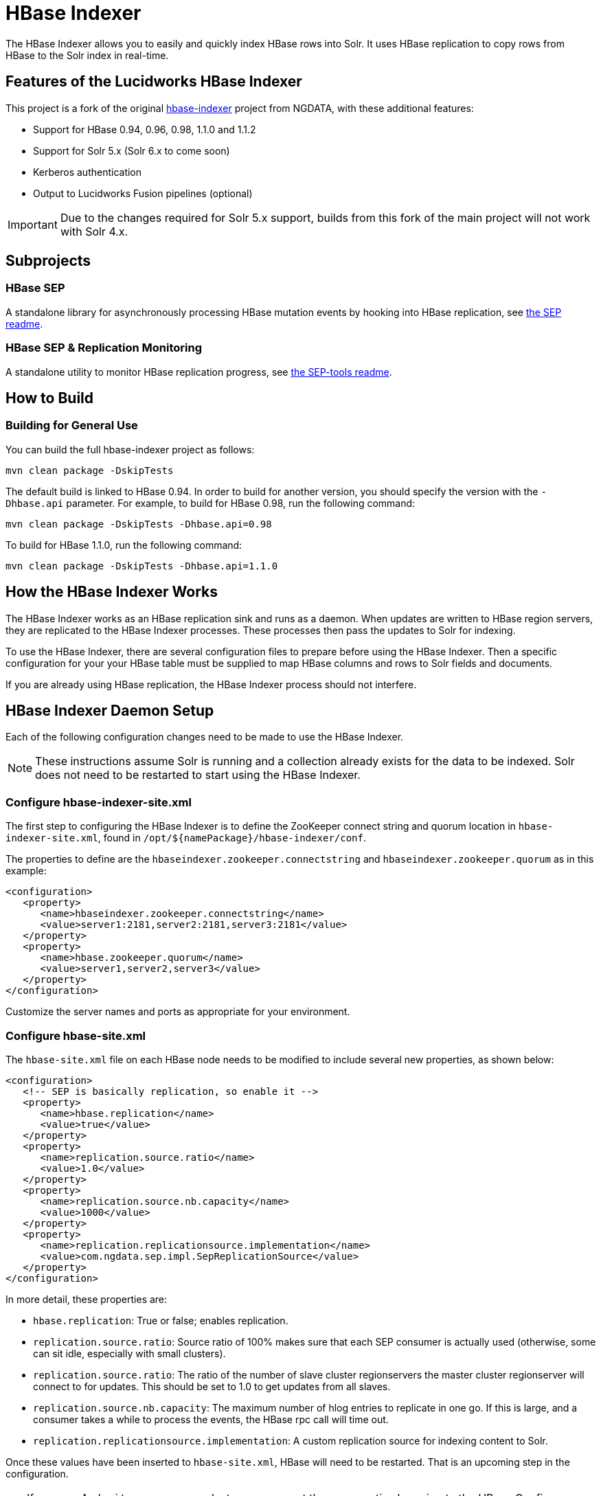 :connectorVersion: 2.2.2

= HBase Indexer
// tag::hbase-indexer[]

// tag::features-hbase[]
The HBase Indexer allows you to easily and quickly index HBase rows into Solr. It uses HBase replication to copy rows from HBase to the Solr index in real-time.

// Usage documentation can be found on the hbase-indexer Wiki - http://github.com/NGDATA/hbase-indexer/wiki.

== Features of the Lucidworks HBase Indexer

This project is a fork of the original http://github.com/NGDATA/hbase-indexer[hbase-indexer] project from NGDATA, with these additional features:

* Support for HBase 0.94, 0.96, 0.98, 1.1.0 and 1.1.2
* Support for Solr 5.x (Solr 6.x to come soon)
* Kerberos authentication
* Output to Lucidworks Fusion pipelines (optional)

IMPORTANT: Due to the changes required for Solr 5.x support, builds from this fork of the main project will not work with Solr 4.x.

// end::features-hbase[]
// tag::subprojects-hbase[]
== Subprojects

=== HBase SEP

A standalone library for asynchronously processing HBase mutation events by hooking into HBase replication, see https://github.com/lucidworks/hbase-indexer/blob/master/hbase-sep/README.md[the SEP readme].

=== HBase SEP & Replication Monitoring

A standalone utility to monitor HBase replication progress, see https://github.com/lucidworks/hbase-indexer/blob/master/hbase-sep/hbase-sep-tools/README.md[the SEP-tools readme].

//end::subprojects-hbase[]
// tag::build-hbase[]
== How to Build

=== Building for General Use

You can build the full hbase-indexer project as follows:

   mvn clean package -DskipTests

The default build is linked to HBase 0.94. In order to build for another version, you should specify the version with the `-Dhbase.api` parameter. For example, to build for HBase 0.98, run the following command:

   mvn clean package -DskipTests -Dhbase.api=0.98

To build for HBase 1.1.0, run the following command:

   mvn clean package -DskipTests -Dhbase.api=1.1.0

// === Building Hortonworks Version
//
// In order to build the full hbase-indexer project with a specific version of Hortonworks.
//
//   mvn clean package -Pdist -DskipTests -Dhbase.api=1.1.2 -Dhdp.version=".2.4.2.0-258"
// The profile 1.1.2 can only be used with the hdp version suffix (`-Dhdp.version`).
// end::build-hbase][]

// tag::use-hbase-indexer[]
// tag::how-it-works[]
== How the HBase Indexer Works

The HBase Indexer works as an HBase replication sink and runs as a daemon. When updates are written to HBase region servers, they are replicated to the HBase Indexer processes. These processes then pass the updates to Solr for indexing.

To use the HBase Indexer, there are several configuration files to prepare before using the HBase Indexer. Then a specific configuration for your your HBase table must be supplied to map HBase columns and rows to Solr fields and documents.

If you are already using HBase replication, the HBase Indexer process should not interfere.
// end::how-itworks[]

// tag::configure-daemon[]
== HBase Indexer Daemon Setup
Each of the following configuration changes need to be made to use the HBase Indexer.

NOTE: These instructions assume Solr is running and a collection already exists for the data to be indexed. Solr does not need to be restarted to start using the HBase Indexer.

=== Configure hbase-indexer-site.xml

The first step to configuring the HBase Indexer is to define the ZooKeeper connect string and quorum location in `hbase-indexer-site.xml`, found in `/opt/${namePackage}/hbase-indexer/conf`.

The properties to define are the `hbaseindexer.zookeeper.connectstring` and `hbaseindexer.zookeeper.quorum` as in this example:

[source,xml]
<configuration>
   <property>
      <name>hbaseindexer.zookeeper.connectstring</name>
      <value>server1:2181,server2:2181,server3:2181</value>
   </property>
   <property>
      <name>hbase.zookeeper.quorum</name>
      <value>server1,server2,server3</value>
   </property>
</configuration>

Customize the server names and ports as appropriate for your environment.

=== Configure hbase-site.xml

The `hbase-site.xml` file on each HBase node needs to be modified to include several new properties, as shown below:

[source,xml]
<configuration>
   <!-- SEP is basically replication, so enable it -->
   <property>
      <name>hbase.replication</name>
      <value>true</value>
   </property>
   <property>
      <name>replication.source.ratio</name>
      <value>1.0</value>
   </property>
   <property>
      <name>replication.source.nb.capacity</name>
      <value>1000</value>
   </property>
   <property>
      <name>replication.replicationsource.implementation</name>
      <value>com.ngdata.sep.impl.SepReplicationSource</value>
   </property>
</configuration>

In more detail, these properties are:

* `hbase.replication`: True or false; enables replication.
* `replication.source.ratio`: Source ratio of 100% makes sure that each SEP consumer is actually used (otherwise, some can sit idle, especially with small clusters).
* `replication.source.ratio`: The ratio of the number of slave cluster regionservers the master cluster regionserver will connect to for updates. This should be set to 1.0 to get updates from all slaves.
* `replication.source.nb.capacity`: The maximum number of hlog entries to replicate in one go. If this is large, and a consumer takes a while to process the events, the HBase rpc call will time out.
* `replication.replicationsource.implementation`: A custom replication source for indexing content to Solr.

Once these values have been inserted to `hbase-site.xml`, HBase will need to be restarted. That is an upcoming step in the configuration.

TIP: If you use Ambari to manage your cluster, you can set these properties by going to the HBase Configs screen at Ambari -> Configs -> Advanced tab -> Custom hbase-site.

=== Copy hbase-site.xml to HBase Indexer
Once you have added the new properties to `hbase-site.xml`, copy it to the hbase-indexer `conf` directory. In many cases, this is from `/etc/hbase/conf` to `hbase-indexer/conf`.

Copying this file ensures all of the parameters configured for HBase (such as settings for Kerberos and ZooKeeper) are available to the HBase Indexer.

=== Copy JAR Files

The SEP replication being used by HBase Indexer requires 4 .jar files to be copied from the HBase Indexer distribution to each HBase node.

These .jar files can be found in the `hbase-indexer/lib` directory.

They need to be copied to the `$HBASE_HOME/lib` directory on each node running HBase. These files are:

* `hbase-sep-api-{connectorVersion}.jar`
* `hbase-sep-impl-{connectorVersion}.jar`
* `hbase-sep-impl-common-{connectorVersion}.jar`
* `hbase-sep-tools-{connectorVersion}.jar`

=== Enable Kerberos Support
If you want to index content to a Solr cluster that has been secured with Kerberos for internode communication, you will need to apply additional configuration.

A JAAS file configures the authentication properties, and will include a section for a service principal and keytab file for a user who has access to both HBase and Solr. This user should be a different user than the service principal that Solr is using for internode communication.

==== Kerberos Parameters
To configure HBase Indexer to be able to write to Kerberized Solr, you will modify the `hbase-indexer` script found in `/opt/${namePackage}/hbase-indexer/bin`.

Find the section where two of the properties are commented out by default:

[source]
#HBASE_INDEXER_OPTS="$HBASE_INDEXER_OPTS -Dlww.jaas.file="
#HBASE_INDEXER_OPTS="$HBASE_INDEXER_OPTS -Dlww.jaas.appname="

Uncomment those properties to supply the correct values (explained below), and then add another property:

[source]
HBASE_INDEXER_OPTS="$HBASE_INDEXER_OPTS -Djava.security.auth.login.config="

The three together should look similar to this:

[source]
HBASE_INDEXER_OPTS="$HBASE_INDEXER_OPTS -Dlww.jaas.file="
HBASE_INDEXER_OPTS="$HBASE_INDEXER_OPTS -Djava.security.auth.login.config="
HBASE_INDEXER_OPTS="$HBASE_INDEXER_OPTS -Dlww.jaas.appname="

Remove the `#` to uncomment existing lines, and supply values for each property:

`-Dlww.jaas.file`::
The full path to a JAAS configuration file that includes a section to define the keytab location and service principal that will be used to run the HBase Indexer. This user must have access to both HBase and Solr, but should be a different user.

`-Djava.security.auth.login.config`::
The path to the JAAS file which includes a section for the HBase user. This can be the same file that contains the definitions for the HBase Indexer user, but must be defined separately.

`-Dlww.jaas.appname`::
The name of the section in the JAAS file that includes the service principal and keytab location for the user who will run the HBase Indexer, as shown below. If this is not defined, a default of "Client" will be used.

==== Sample JAAS File

Here is a sample JAAS file, and the areas that must be changed for your environment:

[source]
Client { --<1>
  com.sun.security.auth.module.Krb5LoginModule required
  useKeyTab=true
  keyTab="/data/hbase.keytab" --<2>
  storeKey=true
  useTicketCache=false
  debug=true
  principal="hbase@SOLRSERVER.COM"; --<3>
};
SolrClient { --<4>
  com.sun.security.auth.module.Krb5LoginModule required
  useKeyTab=true
  keyTab="/data/solr-indexer.keytab" --<5>
  storeKey=true
  useTicketCache=false
  debug=true
  principal="solr-indexer@SOLRSERVER.COM"; --<6>
};

<1> The name of the section of the JAAS file for the HBase user. This first section named "Client" should contain the proper credentials for HBase and ZooKeeper.
<2> The path to the keyTab file for the HBase user. The user running the HBase Indexer must have access to this file.
<3> The service principal name for the HBase user.
<4> The name of the section for the user who will run the HBase Indexer. This second section is named "SolrClient" and should contain the proper credentials for the user who will run the HBase Indexer. This section name will be used with the `-Dlww.jaas.appname` parameter as described earlier.
<5> The path to the keyTab file for the Solr user. The user running the HBase Indexer must have access to this file.
<6> The service principal name. This should be a different principal than the one used for Solr, but must have access to both Solr and HBase.

=== Restart HBase

Once each of the above changes have been made, restart HBase on all nodes.

=== Start the HBase Indexer Daemon

When configuration is complete and HBase has been restarted, you can start the HBase Indexer daemon.

From `hbase-indexer/bin`, run:

   hbase-indexer server &

The `&` portion of this command will run the server in the background. If you would like to run it in the foreground, omit the `&` part of the above example.

At this point the HBase Indexer daemon is running, you are ready to configure an indexer to start indexing content.
// end::configure-daemon[]

// tag::stream-data-indexer[]
== Stream Data from HBase Indexer to Solr

Once the HBase configuration files have been updated, HBase has been restarted on all nodes, and the daemon started, the next step is to create an indexer to stream data from a specific HBase table to Solr.

IMPORTANT: The HBase table that will be indexed must have the `REPLICATION_SCOPE` set to "1".

If you are not familiar with HBase, the https://github.com/NGDATA/hbase-indexer/wiki/Tutorial[HBase Indexer tutorial] provides a good introduction to creating a simple table and indexing it to Solr.

=== Add an Indexer

In order to process HBase events, an indexer must be created.

First you need to create an indexer configuration file, which is a simple XML file to tell the HBase Indexer how to map HBase columns to Solr fields, For example:

[source,xml]
<?xml version="1.0"?>
<indexer table="indexdemo-user">
   <field name="firstname_s" value="info:firstname"/>
   <field name="lastname_s" value="info:lastname"/>
   <field name="age_i" value="info:age" type="int"/>
</indexer>

Note that this defines the Solr field name, then the HBase column, and optionally, the field type. The `indexer-table` value must also reflect the name of the table you intend to index.

More details on the indexer configuration options are available from https://github.com/NGDATA/hbase-indexer/wiki/Indexer-configuration.

=== Start an Indexer Process

Once we have an indexer configuration file, we can then start the indexer itself with the `add-indexer` command.

This command takes several properties, as in this example:

[source,bash,subs="verbatim,attributes"]
----
./hbase-indexer add-indexer \ -- <1>
  -n myindexer \ -- <2>
  -c indexer-conf.xml \ -- <3>
  -cp solr.zk=server1:3181,server2:3181,server3:3181/solr \ -- <4>
  -cp solr.collection=myCollection -- <5>
  -z server1:3181,server2:3181,server3:3181 -- <6>
----

<1> The `hbase-indexer` script is found in `/opt/${namePackage}/hbase-indexer/bin` directory. The `add-indexer` command adds the indexer to the running hbase-indexer daemon.
<2> The `-n` property provides a name for the indexer.
<3> The `-c` property defines the location of the indexer configuration file. Provide the path as well as the filename if you are launching the
<4> The `-cp` property allows you to provide a key-value pair. In this case, we use the `solr.zk` property to define the location of the ZooKeeper ensemble used with Solr. The ZooKeeper connect string should include `/solr` as the znode path.
<5> Another `-cp` key-value pair, which defines the `solr.collection` property with a value of a collection name in Solr that the documents should be indexed to. This collection must exist prior to running the indexer.
<6> The `-z` property defines the location of the ZooKeeper ensemble used with HBase. This may be the same as was defined in item (4) above, but needs to be additionally defined.

More details on the options for `add-indexer` are available from https://github.com/NGDATA/hbase-indexer/wiki/CLI-tools.
// end::stream-data-indexer[]
// end::use-hbase-indexer[]
// end::hbase-indexer[]
